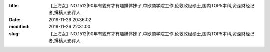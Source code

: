 
:title: 【上海女】NO.1512|90年有貌有才有趣媒体妹子,中欧商学院工作,伦敦政经硕士,国内TOP5本科,资深财经记者,撰稿人影评人
:date: 2019-11-26 20:36:02
:modified: 2019-11-26 22:31:00
:slug: 【上海女】NO.1512|90年有貌有才有趣媒体妹子,中欧商学院工作,伦敦政经硕士,国内TOP5本科,资深财经记者,撰稿人影评人


.. raw:: html
    :file: html/【上海女】NO.1512|90年有貌有才有趣媒体妹子,中欧商学院工作,伦敦政经硕士,国内TOP5本科,资深财经记者,撰稿人影评人.html
